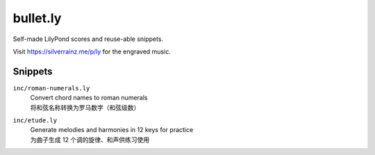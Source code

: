 =========
bullet.ly
=========

Self-made LilyPond scores and reuse-able snippets.

Visit https://silverrainz.me/p/ly for the engraved music.

.. dropdown:: 罗大佑_歌.ly

   .. lilyinclude:: ./罗大佑_歌.ly

Snippets
========

``inc/roman-numerals.ly``
   | Convert chord names to roman numerals
   | 将和弦名称转换为罗马数字（和弦级数）

``inc/etude.ly``
   | Generate melodies and harmonies in 12 keys for practice
   | 为曲子生成 12 个调的旋律、和声供练习使用

